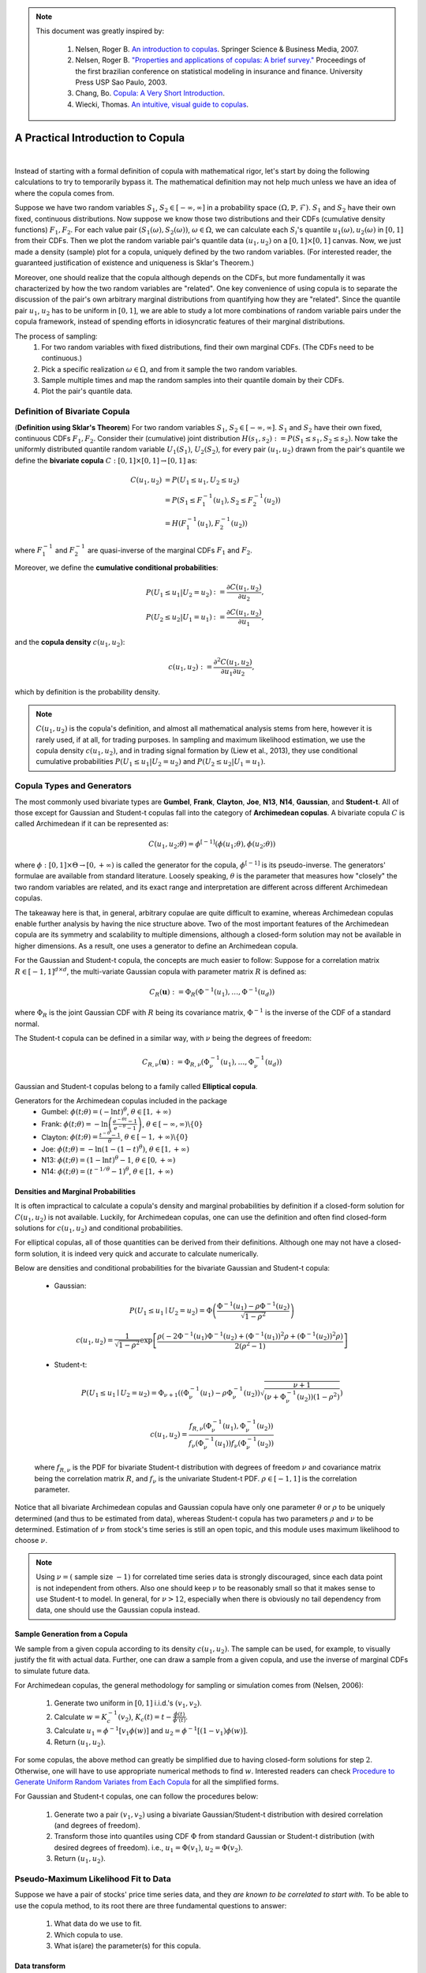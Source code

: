 .. _copula_approach-copula_brief_intro:


.. note::
   This document was greatly inspired by:

    1. Nelsen, Roger B. `An introduction to copulas <https://www.springer.com/gp/book/9780387286594>`__.
       Springer Science & Business Media, 2007.
    2. Nelsen, Roger B. `"Properties and applications of copulas: A brief survey." <http://w4.stern.nyu.edu/ioms/docs/sg/seminars/nelsen.pdf>`__
       Proceedings of the first brazilian conference on statistical modeling in insurance and finance.
       University Press USP Sao Paulo, 2003.
    3. Chang, Bo. `Copula: A Very Short Introduction <https://bochang.me/blog/posts/copula/>`__.
    4. Wiecki, Thomas. `An intuitive, visual guide to copulas <https://twiecki.io/blog/2018/05/03/copulas/>`__.

==================================
A Practical Introduction to Copula
==================================

.. raw:: html

    <div style="position: relative;
                padding-bottom: 56.25%;
                margin-bottom: 5%;
                height: 0;
                overflow: hidden;
                max-width: 100%;
                height: auto;">

        <iframe src="https://www.youtube.com/embed/hLV5Roa_Bek"
                frameborder="0"
                allowfullscreen
                style="position: absolute;
                       top: 0;
                       left: 0;
                       width: 100%;
                       height: 100%;">
        </iframe>
        <br/>
    </div>

|

Instead of starting with a formal definition of copula with mathematical rigor, let's start by doing the following
calculations to try to temporarily bypass it. The mathematical definition may not help much unless we have an idea
of where the copula comes from.

Suppose we have two random variables :math:`S_1`, :math:`S_2 \in [-\infty, \infty]` in a probability space
:math:`(\Omega, \mathbb{P}, \mathcal{F})`.
:math:`S_1` and :math:`S_2` have their own fixed, continuous distributions. Now suppose we know those two distributions and
their CDFs (cumulative density functions) :math:`F_1, F_2`. For each value pair :math:`(S_1(\omega), S_2(\omega))`,
:math:`\omega \in \Omega`, we can
calculate each :math:`S_i`'s quantile :math:`u_1(\omega), u_2(\omega)` in :math:`[0, 1]` from their CDFs.
Then we plot the random variable pair's quantile data :math:`(u_1, u_2)` on a :math:`[0, 1] \times [0, 1]` canvas.
Now, we just made a density (sample) plot for a copula, uniquely defined by the two random variables.
(For interested reader, the guaranteed justification of existence and uniqueness is Sklar's Theorem.)

Moreover, one should realize that the copula although depends on the CDFs, but more fundamentally it was characterized
by how the two random variables are "related". One key convenience of using copula is to separate the discussion of
the pair's own arbitrary marginal distributions from quantifying how they are "related". Since the quantile pair
:math:`u_1`, :math:`u_2` has to be uniform in :math:`[0, 1]`, we are able to study a lot more combinations of random
variable pairs under the copula framework, instead of spending efforts in idiosyncratic features of their marginal
distributions.

The process of sampling:
    1. For two random variables with fixed distributions, find their own marginal CDFs. (The CDFs need to be continuous.)
    2. Pick a specific realization :math:`\omega \in \Omega`, and from it sample the two random variables.
    3. Sample multiple times and map the random samples into their quantile domain by their CDFs.
    4. Plot the pair's quantile data.

Definition of Bivariate Copula
##############################

(**Definition using Sklar's Theorem**) For two random variables :math:`S_1`, :math:`S_2 \in [-\infty, \infty]`.
:math:`S_1` and :math:`S_2` have their own fixed, continuous CDFs :math:`F_1, F_2`.
Consider their (cumulative) joint distribution :math:`H(s_1, s_2) := P(S_1 \le s_1, S_2 \le s_2)`.
Now take the uniformly distributed quantile random variable :math:`U_1(S_1)`, :math:`U_2(S_2)`, for every pair
:math:`(u_1, u_2)` drawn from the pair's quantile we define the **bivariate copula**
:math:`C: [0, 1] \times [0, 1] \rightarrow [0, 1]` as:

.. math::

    \begin{align}
    C(u_1, u_2) &= P(U_1 \le u_1, U_2 \le u_2) \\
    &= P(S_1 \le F_1^{-1}(u_1), S_2 \le F_2^{-1}(u_2)) \\
    &= H(F_1^{-1}(u_1), F_2^{-1}(u_2))
    \end{align}

where :math:`F_1^{-1}` and :math:`F_2^{-1}` are quasi-inverse of the marginal CDFs :math:`F_1` and :math:`F_2`.

Moreover, we define the **cumulative conditional probabilities**:

.. math::
    \begin{align}
    P(U_1\le u_1 | U_2 = u_2) &:= \frac{\partial C(u_1, u_2)}{\partial u_2}, \\
    P(U_2\le u_2 | U_1 = u_1) &:= \frac{\partial C(u_1, u_2)}{\partial u_1},
    \end{align}

and the **copula density** :math:`c(u_1, u_2)`:

.. math::
    c(u_1 , u_2) := \frac{\partial^2 C(u_1, u_2)}{\partial u_1 \partial u_2},

which by definition is the probability density.

.. Note::

    :math:`C(u_1, u_2)` is the copula's definition, and almost all mathematical analysis stems from here,
    however it is rarely used, if at all, for trading purposes. In sampling and maximum likelihood estimation, we use
    the copula density :math:`c(u_1, u_2)`, and in trading signal formation by (Liew et al., 2013), they use conditional
    cumulative probabilities :math:`P(U_1\le u_1 | U_2 = u_2)` and :math:`P(U_2 \le u_2 | U_1 = u_1)`.

Copula Types and Generators
###########################

The most commonly used bivariate types are
**Gumbel**, **Frank**, **Clayton**, **Joe**, **N13**, **N14**, **Gaussian**, and **Student-t**.
All of those except for Gaussian and Student-t copulas fall into the category of **Archimedean copulas**.
A bivariate copula :math:`C` is called Archimedean if it can be represented as:

.. math::

    C(u_1, u_2; \theta) = \phi^{[-1]}(\phi(u_1; \theta), \phi(u_2; \theta))

where :math:`\phi: [0,1] \times \Theta \rightarrow [0, + \infty)` is called the generator for the copula,
:math:`\phi^{[-1]}` is its pseudo-inverse. The generators' formulae are available from standard literature.
Loosely speaking, :math:`\theta` is the parameter that measures how "closely" the two random variables
are related, and its exact range and interpretation are different across different Archimedean copulas.

The takeaway here is that, in general, arbitrary copulae are quite difficult to examine, whereas Archimedean
copulas enable further analysis by having the nice structure above.
Two of the most important features of the Archimedean copula are its symmetry and scalability to multiple dimensions,
although a closed-form solution may not be available in higher dimensions.
As a result, one uses a generator to define an Archimedean copula.

For the Gaussian and Student-t copula, the concepts are much easier to follow:
Suppose for a correlation matrix :math:`R \in [-1, 1]^{d \times d}`, the multi-variate Gaussian copula with
parameter matrix :math:`R` is defined as:

.. math::
    C_R(\mathbf{u}) := \Phi_R(\Phi^{-1}(u_1),\dots, \Phi^{-1}(u_d))

where :math:`\Phi_R` is the joint Gaussian CDF with :math:`R` being its covariance matrix,
:math:`\Phi^{-1}` is the inverse of the CDF of a standard normal.

The Student-t copula can be defined in a similar way, with :math:`\nu` being the degrees of freedom:

.. math::
    C_{R,\nu}(\mathbf{u}) := \Phi_{R,\nu}(\Phi_{\nu}^{-1}(u_1),\dots, \Phi_{\nu}^{-1}(u_d))

Gaussian and Student-t copulas belong to a family called **Elliptical copula**.

Generators for the Archimedean copulas included in the package
    - Gumbel: :math:`\phi(t; \theta) = (- \ln t)^\theta`, :math:`\theta \in [1, +\infty)`
    - Frank: :math:`\phi(t; \theta) = - \ln \left(\frac{e^{-\theta t}-1}{e^{-\theta}-1} \right)`, :math:`\theta \in [-\infty, \infty)\backslash\{0\}`
    - Clayton: :math:`\phi(t; \theta) = \frac{t^{-\theta}-1}{\theta}`, :math:`\theta \in [-1, +\infty)\backslash\{0\}`
    - Joe: :math:`\phi(t; \theta) = -\ln(1-(1-t)^{\theta})`, :math:`\theta \in [1, +\infty)`
    - N13: :math:`\phi(t; \theta) = (1- \ln t)^\theta - 1`, :math:`\theta \in [0, +\infty)`
    - N14: :math:`\phi(t; \theta) = (t^{-1/\theta}- 1)^\theta`, :math:`\theta \in [1, +\infty)`

Densities and Marginal Probabilities
************************************

It is often impractical to calculate a copula's density and marginal probabilities by definition if
a closed-form solution for :math:`C(u_1,u_2)` is not available.
Luckily, for Archimedean copulas, one can use the definition and often find closed-form solutions for
:math:`c(u_1, u_2)` and conditional probabilities.

For elliptical copulas, all of those quantities can be derived from their definitions. Although one may not have a
closed-form solution, it is indeed very quick and accurate to calculate numerically.

Below are densities and conditional probabilities for the bivariate Gaussian and Student-t copula:

    - Gaussian:

    .. math::
        P(U_1 \le u_1 \mid U_2 = u_2) =
        \Phi\left(\frac{\Phi^{-1}(u_1) - \rho \Phi^{-1}(u_2)}{\sqrt{1 - \rho^2}} \right)

    .. math::
        c(u_1, u_2) = \frac{1}{\sqrt{1-\rho^2}}
        \exp \left[ \frac{
        \rho(-2\Phi^{-1}(u_1) \Phi^{-1}(u_2) + (\Phi^{-1}(u_1))^2 \rho + (\Phi^{-1}(u_2))^2 \rho)}
        {2(\rho^2 - 1)} \right]

    - Student-t:

    .. math::
        P(U_1 \le u_1 \mid U_2 = u_2) =
        \Phi_{\nu + 1}\left(
        (\Phi_{\nu}^{-1}(u_1) - \rho \Phi_{\nu}^{-1}(u_2))
        \sqrt{\frac{\nu + 1}{(\nu + \Phi_{\nu}^{-1}(u_2))(1-\rho^2)}}
        \right)

    .. math::
        c(u_1, u_2) = 
        \frac{f_{R,\nu}(\Phi_{\nu}^{-1}(u_1), \Phi_{\nu}^{-1}(u_2))}
        {f_{\nu}(\Phi_{\nu}^{-1}(u_1)) f_{\nu}(\Phi_{\nu}^{-1}(u_2))}

    where :math:`f_{R, \nu}` is the PDF for bivariate Student-t distribution with degrees of
    freedom :math:`\nu` and covariance matrix being the correlation matrix :math:`R`, and
    :math:`f_{\nu}` is the univariate Student-t PDF. :math:`\rho \in [-1, 1]` is the correlation parameter.
	
Notice that all bivariate Archimedean copulas and Gaussian copula have only one parameter :math:`\theta`
or :math:`\rho` to be uniquely determined (and thus to be estimated from data),
whereas Student-t copula has two parameters :math:`\rho` and :math:`\nu` to be determined.
Estimation of :math:`\nu` from stock's time series is still an open topic, and this module uses maximum likelihood
to choose :math:`\nu`.

.. Note::
    Using :math:`\nu = (` sample size :math:`- 1 )` for correlated time series data is strongly discouraged, since each
    data point is not independent from others. Also one should keep :math:`\nu` to be reasonably small
    so that it makes sense to use Student-t to model.
    In general, for :math:`\nu > 12`, especially when there is obviously no tail dependency from data, one should use the
    Gaussian copula instead.


Sample Generation from a Copula
*******************************

We sample from a given copula according to its density :math:`c(u_1, u_2)`. The sample can be used, for example,
to visually justify the fit with actual data.
Further, one can draw a sample from a given copula, and use the inverse of marginal CDFs to simulate future data.

For Archimedean copulas, the general methodology for sampling or simulation comes from (Nelsen, 2006):

	1. Generate two uniform in :math:`[0, 1]` i.i.d.'s :math:`(v_1, v_2)`.
	2. Calculate :math:`w = K_c^{-1}(v_2)`, :math:`K_c(t) = t - \frac{\phi(t)}{\phi'(t)}`.
	3. Calculate :math:`u_1 = \phi^{-1}[v_1 \phi(w)]` and :math:`u_2 = \phi^{-1}[(1-v_1) \phi(w)]`.
	4. Return :math:`(u_1, u_2)`.

For some copulas, the above method can greatly be simplified due to having closed-form solutions for step :math:`2`.
Otherwise, one will have to use appropriate numerical methods to find :math:`w`.
Interested readers can check `Procedure to Generate Uniform Random Variates from Each Copula
<https://www.caee.utexas.edu/prof/bhat/ABSTRACTS/Supp_material.pdf>`_
for all the simplified forms.

For Gaussian and Student-t copulas, one can follow the procedures below:

	1. Generate two a pair :math:`(v_1, v_2)` using a bivariate Gaussian/Student-t distribution with desired 
	   correlation (and degrees of freedom).

	2. Transform those into quantiles using CDF :math:`\Phi` from standard Gaussian or Student-t distribution (with
	   desired degrees of freedom). i.e., :math:`u_1 = \Phi(v_1)`, :math:`u_2 = \Phi(v_2)`.

	3. Return :math:`(u_1, u_2)`.


Pseudo-Maximum Likelihood Fit to Data
#####################################

Suppose we have a pair of stocks' price time series data, and they *are known to be correlated to start with*.
To be able to use the copula method, to its root there are three fundamental questions to answer:

	1. What data do we use to fit.
	2. Which copula to use.
	3. What is(are) the parameter(s) for this copula.

Data transform
**************

One may use the implied **cumulative log return** (Liew et al., 2013) or **log return** (Stander et al., 2013) instead
of the raw prices but the fitted copula will be identical.
Because copula is invariant under any strictly monotone mappings for its marginal random variables.

.. Note::
    One key concern is that, the type of processed data fed in needs to be **approximately stationary**.
    i.e., :math:`\mathbb{E}[X(t_1)] \approx \mathbb{E}[X(t_2)]` for time series :math:`X`, for all :math:`t_1, t_2` in
    the scope of interest.
    For example, if we model each stock's price to have a log-Normal distribution, then the price itself cannot be stationary
    after some time.
    One can consider just using the daily return or its logarithm instead, given that the stock's price has a log-Normal 
    distribution. i.e., :math:`\frac{X(t+1)}{X(t)}` or :math:`\ln \left( \frac{X(t+1)}{X(t)} \right)`.

Choice of Copula
****************

There is no rule of thumb in regard to choosing a certain copula. However, there are some empirical guidelines to follow.
One may likely consider the **tail dependency** significant, as large correlated moves in prices need to be accounted for.
In such case, Gumbel is a good choice.

Realistically when using the module, one can fit the data to every copula and compare the score (in SIC, AIC, HQIC,
log-likelihood) to find the appropriate copula since the calculations are quick.
However, such approach should always be proceeded with caution, as certain important characteristics of the stocks pair
might have been neglected.

Determine Parameter(s)
**********************

For all Archimedean copulas in this module, we follow a two-step pseudo-MLE approach as below:

	1. Use Empirical CDF (ECDF) to map each marginal data to its quantile.
	2. Calculate Kendall's :math:`\hat\tau` for the quantile data, and use Kendall's :math:`\hat\tau` to calculate :math:`\hat\theta`.

.. Tip::
    The :code:`construct_ecdf_lin` function we provide in the :code:`copula_calculation` module is a wrapper around :code:`ECDF`
    from :code:`statsmodels.distributions.empirical_distribution`
    `[Link] <https://www.statsmodels.org/stable/generated/statsmodels.distributions.empirical_distribution.ECDF.html>`__
    that allows linear interpolations instead of using a step function.
    Also it will not hit :math:`0` or :math:`1` but stays sufficiently close to avoid numerical issues in calculations.

.. Note::
	For Archimedean copula, :math:`\tau` and :math:`\theta` are implicitly related via
	
	.. math::
		\tau(\theta) = 1 + 4 \int_0^1 \frac{\phi(t;\theta)}{\phi'(t;\theta)} dt
	
	Then one inversely solves :math:`\hat\theta(\hat\tau)`. For some copulas, the inversion has a closed-form solution. For
	others, one has to use numerical methods.

For elliptical copulas, we calculate the Kendall's :math:`\hat{\tau}` and then find :math:`\hat{\rho}` via

.. math::
		\hat{\rho} = \sin \left( \frac{\hat{\tau} \pi}{2} \right)

for the covariance matrix :math:`\mathbf{\sigma}_{2 \times 2}` (though technically speaking, for bivariate
copulas, only correlation :math:`\rho` is needed, and thus it is uniquely determined) from the quantile data,
then use :math:`\mathbf{\sigma}_{2 \times 2}` for a Gaussian or Student-t copula.
Fitting by Spearman's :math:`\rho` for the variance-covariance matrix from data for elliptic copulas is also practiced
by some.
But Spearman's :math:`\rho` is in general less stable than Kendall's :math:`\tau` (though with faster calculation speed).
And using var-covar implicitly assumes a multi-variate Gaussian model, and it is sensitive to outliers because it is a
parametric fit.
See `An Introduction to Copulas <http://www.columbia.edu/~mh2078/QRM/Copulas.pdf>`__ for more detail.

Also note that, theoretically speaking, for Student-t copula, Determining :math:`\nu` (degrees of freedom) analytically from
an arbitrary time series is still an open problem.
Therefore we opted to use a maximum likelihood fit for :math:`\nu` for the family of Student-t copulas initiated by
:math:`\mathbf{\sigma}_{2 \times 2}`.
This calculation is relatively slow.

Fitting mixed copula is a process that is a bit more complicated and is discussed in the
separate documentation: :ref:`A Deeper Intro to Copulas <copula_approach-copula_deeper_intro>`.
Here are a few takeaways:

- Generic max likelihood fit is not stable, and does not drive small weights to 0.

- We opt for an expectation-maximization(EM) algorithm, which greatly increases the stability, and generally converges to
  a much better result than a generic max likelihood algorithm.
  
- Any mixture with Student-t copula will greatly decrease the speed for fitting.

- Mixed copulas generally give the best result in terms of max likelihood across all copulas we provide.

Research Notebooks
##################

The following research notebook can be used to better understand the basic copula strategy.

* `Basic Copula Strategy`_

.. _`Basic Copula Strategy`: https://hudsonthames.org/notebooks/arblab/Copula_Strategy_Basic.html

.. raw:: html

    <a href="https://hudthames.tech/3xsu5ws"><button style="margin: 20px; margin-top: 0px">Download Notebook</button></a>
    <a href="https://hudthames.tech/2S03R58"><button style="margin: 20px; margin-top: 0px">Download Sample Data</button></a>

Presentation Slides
###################

.. raw:: html

    <div style="position: relative;
                padding-bottom: 56.25%;
                height: 0;
                overflow: hidden;
                max-width: 100%;
                height: auto;">

        <iframe src="https://docs.google.com/presentation/d/e/2PACX-1vSL_0kv0SCR211eyNjlwb2GbO-s-ICO9ME1oJIIuDlFHywhghuVncFETKQaMQIBBZPWaCtoridu8PVu/embed?start=false&loop=false&delayms=3000"
                frameborder="0"
                allowfullscreen
                style="position: absolute;
                       top: 0;
                       left: 0;
                       width: 100%;
                       height: 100%;">
        </iframe>
    </div>

|

References
##########

* `Liew, R.Q. and Wu, Y., 2013. Pairs trading: A copula approach. Journal of Derivatives & Hedge Funds, 19(1), pp.12-30. <https://link.springer.com/article/10.1057/jdhf.2013.1>`__
* `Stander, Y., Marais, D. and Botha, I., 2013. Trading strategies with copulas. Journal of Economic and Financial Sciences, 6(1), pp.83-107. <https://www.researchgate.net/publication/318054326_Trading_strategies_with_copulas>`__
* `Schmid, F., Schmidt, R., Blumentritt, T., Gaißer, S. and Ruppert, M., 2010. Copula-based measures of multivariate association. In Copula theory and its applications (pp. 209-236). Springer, Berlin, Heidelberg. <https://www.researchgate.net/publication/225898324_Copula-Based_Measures_of_Multivariate_Association>`__
